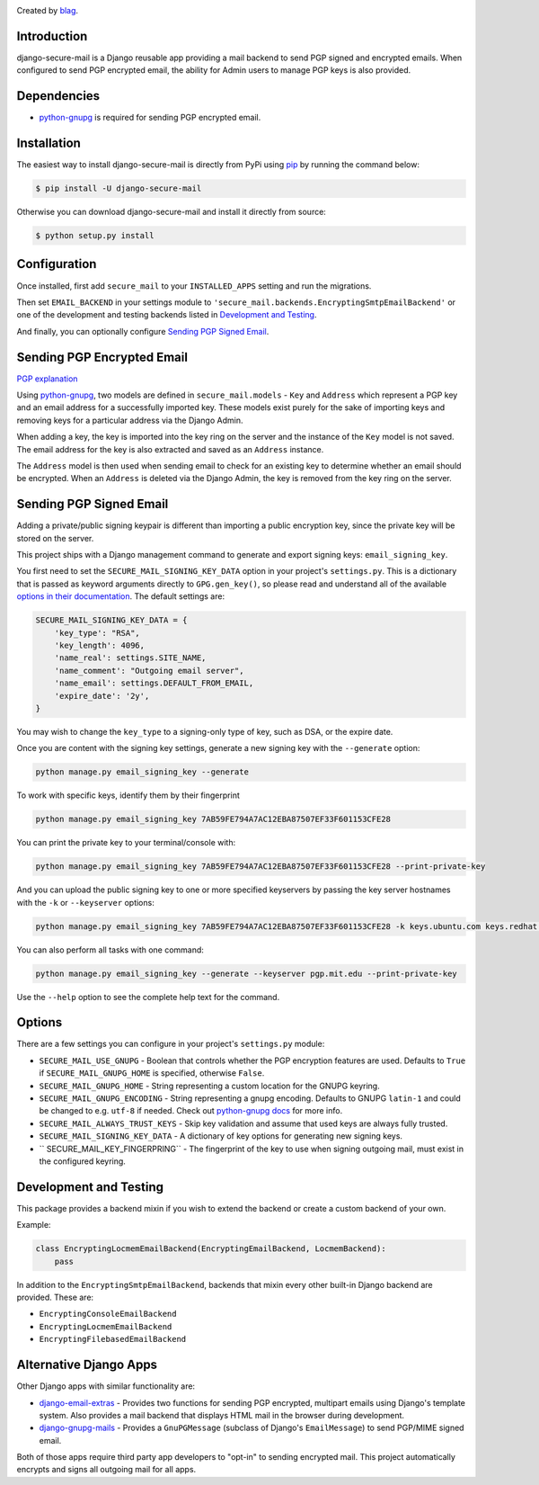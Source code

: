 .. image:: https://travis-ci.org/blag/django-secure-mail.svg?branch=master
    :target: https://travis-ci.org/blag/django-secure-mail

.. image:: https://coveralls.io/repos/github/blag/django-secure-mail/badge.svg
    :target: https://coveralls.io/github/blag/django-secure-mail


Created by `blag <http://github.com/blag>`_.

Introduction
============

django-secure-mail is a Django reusable app providing a mail backend to send
PGP signed and encrypted emails. When configured to send PGP encrypted email,
the ability for Admin users to manage PGP keys is also provided.


Dependencies
============

* `python-gnupg <https://bitbucket.org/vinay.sajip/python-gnupg>`_ is
  required for sending PGP encrypted email.


Installation
============

The easiest way to install django-secure-mail is directly from PyPi
using `pip <https://pip.pypa.io/en/stable/>`_ by running the command
below:

.. code-block:: bash

    $ pip install -U django-secure-mail

Otherwise you can download django-secure-mail and install it directly
from source:

.. code-block:: bash

    $ python setup.py install


Configuration
=============

Once installed, first add ``secure_mail`` to your ``INSTALLED_APPS``
setting and run the migrations.

Then set ``EMAIL_BACKEND`` in your settings module to
``'secure_mail.backends.EncryptingSmtpEmailBackend'`` or one of the development
and testing backends listed in `Development and Testing`_.

And finally, you can optionally configure `Sending PGP Signed Email`_.


Sending PGP Encrypted Email
===========================

`PGP explanation <https://en.wikipedia.org/wiki/Pretty_Good_Privacy>`_

Using `python-gnupg`_, two models are defined in ``secure_mail.models`` -
``Key`` and ``Address`` which represent a PGP key and an email address for a
successfully imported key. These models exist purely for the sake of importing
keys and removing keys for a particular address via the Django
Admin.

When adding a key, the key is imported into the key ring on
the server and the instance of the ``Key`` model is not saved. The
email address for the key is also extracted and saved as an
``Address`` instance.

The ``Address`` model is then used when sending email to check for
an existing key to determine whether an email should be encrypted.
When an ``Address`` is deleted via the Django Admin, the key is
removed from the key ring on the server.


Sending PGP Signed Email
========================

Adding a private/public signing keypair is different than importing a
public encryption key, since the private key will be stored on the
server.

This project ships with a Django management command to generate and
export signing keys: ``email_signing_key``.

You first need to set the ``SECURE_MAIL_SIGNING_KEY_DATA`` option in your
project's ``settings.py``. This is a dictionary that is passed as keyword arguments directly to ``GPG.gen_key()``, so please read and understand all of
the available `options in their documentation <https://pythonhosted.org/python-gnupg/#generating-keys>`_. The default settings are:

.. code-block:: python

    SECURE_MAIL_SIGNING_KEY_DATA = {
        'key_type': "RSA",
        'key_length': 4096,
        'name_real': settings.SITE_NAME,
        'name_comment': "Outgoing email server",
        'name_email': settings.DEFAULT_FROM_EMAIL,
        'expire_date': '2y',
    }

You may wish to change the ``key_type`` to a signing-only type of key,
such as DSA, or the expire date.

Once you are content with the signing key settings, generate a new
signing key with the ``--generate`` option:

.. code-block:: bash

    python manage.py email_signing_key --generate

To work with specific keys, identify them by their fingerprint

.. code-block:: bash

    python manage.py email_signing_key 7AB59FE794A7AC12EBA87507EF33F601153CFE28

You can print the private key to your terminal/console with:

.. code-block:: bash

    python manage.py email_signing_key 7AB59FE794A7AC12EBA87507EF33F601153CFE28 --print-private-key

And you can upload the public signing key to one or more specified
keyservers by passing the key server hostnames with the ``-k`` or
``--keyserver`` options:

.. code-block:: bash

    python manage.py email_signing_key 7AB59FE794A7AC12EBA87507EF33F601153CFE28 -k keys.ubuntu.com keys.redhat.com -k pgp.mit.edu

You can also perform all tasks with one command:

.. code-block:: bash

    python manage.py email_signing_key --generate --keyserver pgp.mit.edu --print-private-key

Use the ``--help`` option to see the complete help text for the command.


Options
=======

There are a few settings you can configure in your project's
``settings.py`` module:

* ``SECURE_MAIL_USE_GNUPG`` - Boolean that controls whether the PGP
  encryption features are used. Defaults to ``True`` if
  ``SECURE_MAIL_GNUPG_HOME`` is specified, otherwise ``False``.
* ``SECURE_MAIL_GNUPG_HOME`` - String representing a custom location
  for the GNUPG keyring.
* ``SECURE_MAIL_GNUPG_ENCODING`` - String representing a gnupg encoding.
  Defaults to GNUPG ``latin-1`` and could be changed to e.g. ``utf-8``
  if needed.  Check out
  `python-gnupg docs <https://pythonhosted.org/python-gnupg/#getting-started>`_
  for more info.
* ``SECURE_MAIL_ALWAYS_TRUST_KEYS`` - Skip key validation and assume
  that used keys are always fully trusted.
* ``SECURE_MAIL_SIGNING_KEY_DATA`` - A dictionary of key options for generating
  new signing keys.
* `` SECURE_MAIL_KEY_FINGERPRING`` - The fingerprint of the key to use when
  signing outgoing mail, must exist in the configured keyring.


Development and Testing
=======================

This package provides a backend mixin if you wish to extend the backend or create a custom backend of your own.

Example:

.. code-block:: python

    class EncryptingLocmemEmailBackend(EncryptingEmailBackend, LocmemBackend):
        pass

In addition to the ``EncryptingSmtpEmailBackend``, backends that mixin every
other built-in Django backend are provided. These are:

* ``EncryptingConsoleEmailBackend``
* ``EncryptingLocmemEmailBackend``
* ``EncryptingFilebasedEmailBackend``


Alternative Django Apps
=======================

Other Django apps with similar functionality are:

* `django-email-extras <https://github.com/stephenmcd/django-email-extras>`_ -
  Provides two functions for sending PGP encrypted, multipart emails using
  Django's template system. Also provides a mail backend that displays HTML
  mail in the browser during development.
* `django-gnupg-mails <https://github.com/jandd/django-gnupg-mails>`_ -
  Provides a ``GnuPGMessage`` (subclass of Django's ``EmailMessage``) to send
  PGP/MIME signed email.

Both of those apps require third party app developers to "opt-in" to sending
encrypted mail. This project automatically encrypts and signs all outgoing mail
for all apps.
